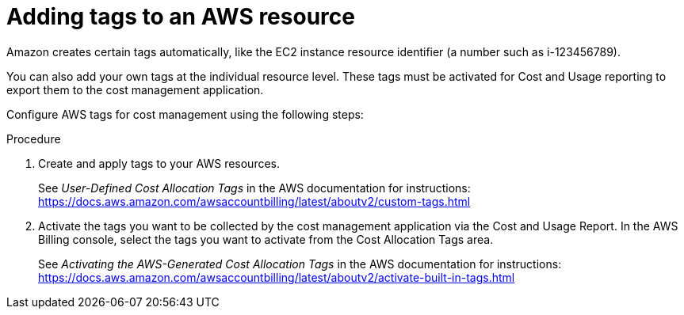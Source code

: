// Module included in the following assemblies:
//
// assembly_organizing_cost_data_using_tags.adoc

// Base the file name and the ID on the module title. For example:
// * file name: proc_adding_tags_to_an_AWS_resource.adoc
// * ID: [id="proc_adding_tags_to_an_AWS_resource"]
// * Title: = Adding tags to an AWS resource

// The ID is used as an anchor for linking to the module. Avoid changing it after the module has been published to ensure existing links are not broken.
[id="doing-one-procedure_{context}"]
// The `context` attribute enables module reuse. Every module's ID includes {context}, which ensures that the module has a unique ID even if it is reused multiple times in a guide.
= Adding tags to an AWS resource
// Start the title of a procedure module with a verb, such as Creating or Create. See also _Wording of headings_ in _The IBM Style Guide_.

// This paragraph is the procedure module introduction: a short description of the procedure.

Amazon creates certain tags automatically, like the EC2 instance resource identifier (a number such as i-123456789).

You can also add your own tags at the individual resource level. These tags must be activated for Cost and Usage reporting to export them to the cost management application.

Configure AWS tags for cost management using the following steps:

.Procedure

. Create and apply tags to your AWS resources. 
+
See _User-Defined Cost Allocation Tags_ in the AWS documentation for instructions: https://docs.aws.amazon.com/awsaccountbilling/latest/aboutv2/custom-tags.html
+
. Activate the tags you want to be collected by the cost management application via the Cost and Usage Report. In the AWS Billing console, select the tags you want to activate from the Cost Allocation Tags area. 
+
See _Activating the AWS-Generated Cost Allocation Tags_ in the AWS documentation for instructions: https://docs.aws.amazon.com/awsaccountbilling/latest/aboutv2/activate-built-in-tags.html 

//.Verification steps
//(Optional) Provide the user with verification method(s) for the procedure, such as expected output or commands that can be used to check for success or failure.

// .Additional resources

// * A bulleted list of links to other material closely related to the contents of the procedure module.
